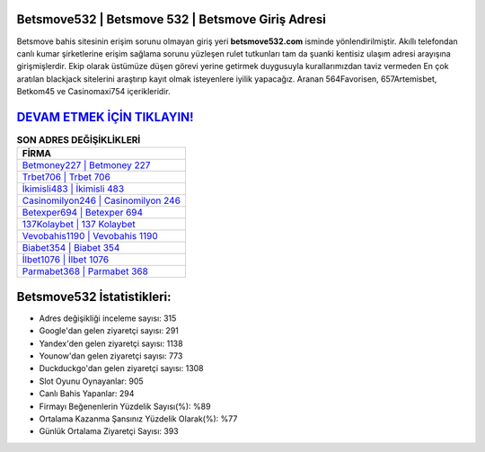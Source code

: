 ﻿Betsmove532 | Betsmove 532 | Betsmove Giriş Adresi
===================================

.. image:: images/betsmove-giris.jpg
   :width: 600
   
Betsmove bahis sitesinin erişim sorunu olmayan giriş yeri **betsmove532.com** isminde yönlendirilmiştir. Akıllı telefondan canlı kumar şirketlerine erişim sağlama sorunu yüzleşen rulet tutkunları tam da şuanki kentisiz ulaşım adresi arayışına girişmişlerdir. Ekip olarak üstümüze düşen görevi yerine getirmek duygusuyla kurallarımızdan taviz vermeden En çok aratılan blackjack sitelerini araştırıp kayıt olmak isteyenlere iyilik yapacağız. Aranan 564Favorisen, 657Artemisbet, Betkom45 ve Casinomaxi754 içerikleridir.

`DEVAM ETMEK İÇİN TIKLAYIN! <https://uclck.me/gonow>`_
==============

.. list-table:: **SON ADRES DEĞİŞİKLİKLERİ**
   :widths: 100
   :header-rows: 1

   * - FİRMA
   * - `Betmoney227 | Betmoney 227 <betmoney227-betmoney-227-betmoney-giris-adresi.html>`_
   * - `Trbet706 | Trbet 706 <trbet706-trbet-706-trbet-giris-adresi.html>`_
   * - `İkimisli483 | İkimisli 483 <ikimisli483-ikimisli-483-ikimisli-giris-adresi.html>`_	 
   * - `Casinomilyon246 | Casinomilyon 246 <casinomilyon246-casinomilyon-246-casinomilyon-giris-adresi.html>`_	 
   * - `Betexper694 | Betexper 694 <betexper694-betexper-694-betexper-giris-adresi.html>`_ 
   * - `137Kolaybet | 137 Kolaybet <137kolaybet-137-kolaybet-kolaybet-giris-adresi.html>`_
   * - `Vevobahis1190 | Vevobahis 1190 <vevobahis1190-vevobahis-1190-vevobahis-giris-adresi.html>`_	 
   * - `Biabet354 | Biabet 354 <biabet354-biabet-354-biabet-giris-adresi.html>`_
   * - `İlbet1076 | İlbet 1076 <ilbet1076-ilbet-1076-ilbet-giris-adresi.html>`_
   * - `Parmabet368 | Parmabet 368 <parmabet368-parmabet-368-parmabet-giris-adresi.html>`_
	 
Betsmove532 İstatistikleri:
===================================	 
* Adres değişikliği inceleme sayısı: 315
* Google'dan gelen ziyaretçi sayısı: 291
* Yandex'den gelen ziyaretçi sayısı: 1138
* Younow'dan gelen ziyaretçi sayısı: 773
* Duckduckgo'dan gelen ziyaretçi sayısı: 1308
* Slot Oyunu Oynayanlar: 905
* Canlı Bahis Yapanlar: 294
* Firmayı Beğenenlerin Yüzdelik Sayısı(%): %89
* Ortalama Kazanma Şansınız Yüzdelik Olarak(%): %77
* Günlük Ortalama Ziyaretçi Sayısı: 393
